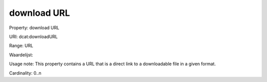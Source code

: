 download URL
============

Property: download URL

URI: dcat:downloadURL

Range: URL

Waardelijst: 

Usage note: This property contains a URL that is a direct link to a downloadable file in a given format.

Cardinality: 0..n
